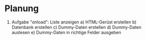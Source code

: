 * Planung
1. Aufgabe "onload": Liste anzeigen
   a) HTML-Gerüst erstellen
   b) Datenbank erstellen
   c) Dummy-Daten erstellen
   d) Dummy-Daten auslesen
   e) Dummy-Daten in richtige Felder ausgeben

